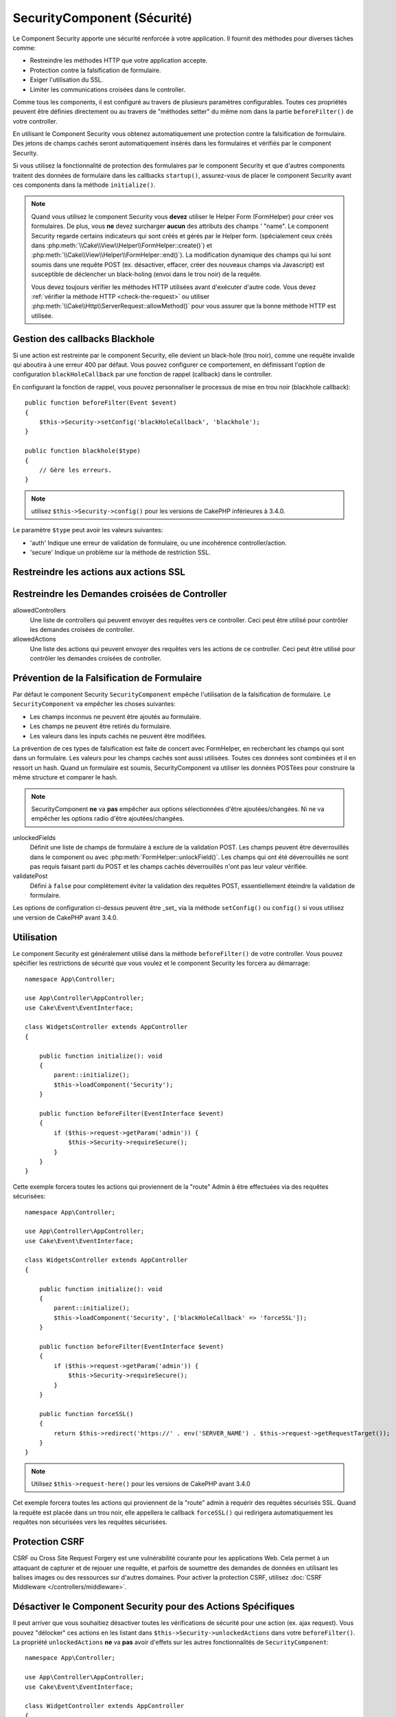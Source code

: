 SecurityComponent (Sécurité)
############################

.. php:class:: SecurityComponent(ComponentCollection $collection, array $config = [])

Le Component Security apporte une sécurité renforcée
à votre application. Il fournit des méthodes pour diverses tâches comme:

* Restreindre les méthodes HTTP que votre application accepte.
* Protection contre la falsification de formulaire.
* Exiger l'utilisation du SSL.
* Limiter les communications croisées dans le controller.

Comme tous les components, il est configuré au travers de plusieurs paramètres
configurables.
Toutes ces propriétés peuvent être définies directement ou au travers de
"méthodes setter" du même nom dans la partie ``beforeFilter()`` de votre
controller.

En utilisant le Component Security vous obtenez automatiquement une protection
contre la falsification de formulaire. Des jetons de champs cachés seront
automatiquement insérés dans les formulaires et vérifiés par le component
Security.

Si vous utilisez la fonctionnalité de protection des formulaires par le
component Security et que d'autres components traitent des données de formulaire
dans les callbacks ``startup()``, assurez-vous de placer le component Security
avant ces components dans la méthode ``initialize()``.

.. note::

    Quand vous utilisez le component Security vous **devez** utiliser le Helper
    Form (FormHelper) pour créer vos formulaires. De plus, vous **ne** devez
    surcharger **aucun** des attributs des champs ' "name". Le component
    Security regarde certains indicateurs qui sont créés et gérés par le Helper
    form. (spécialement ceux créés dans
    :php:meth:`\\Cake\\View\\Helper\\FormHelper::create()`) et
    :php:meth:`\\Cake\\View\\Helper\\FormHelper::end()`). La modification
    dynamique des champs qui lui sont soumis dans une requête POST (ex.
    désactiver, effacer, créer des nouveaux champs via Javascript) est
    susceptible de déclencher un black-holing (envoi dans le trou noir) de la
    requête.

    Vous devez toujours vérifier les méthodes HTTP utilisées avant d'exécuter
    d'autre code. Vous devez :ref:`vérifier la méthode HTTP <check-the-request>`
    ou utiliser :php:meth:`\\Cake\\Http\\ServerRequest::allowMethod()` pour vous
    assurer que la bonne méthode HTTP est utilisée.

Gestion des callbacks Blackhole
===============================

.. php:method:: blackHole(object $controller, string $error = '', SecurityException $exception = null)

Si une action est restreinte par le component Security, elle devient un
black-hole (trou noir), comme une requête invalide qui aboutira à une erreur 400
par défaut. Vous pouvez configurer ce comportement, en définissant l'option de
configuration ``blackHoleCallback`` par une fonction de rappel (callback) dans
le controller.

En configurant la fonction de rappel, vous pouvez personnaliser le processus de
mise en trou noir (blackhole callback)::

    public function beforeFilter(Event $event)
    {
        $this->Security->setConfig('blackHoleCallback', 'blackhole');
    }

    public function blackhole($type)
    {
        // Gère les erreurs.
    }

.. note::

    utilisez ``$this->Security->config()`` pour les versions de CakePHP
    inférieures à 3.4.0.

Le  paramètre ``$type`` peut avoir les valeurs suivantes:

* 'auth' Indique une erreur de validation de formulaire, ou une incohérence
  controller/action.
* 'secure' Indique un problème sur la méthode de restriction SSL.

Restreindre les actions aux actions SSL
=======================================

.. php:method:: requireSecure()

    Définit les actions qui nécessitent une requête SSL-securisée. Prend un
    nombre indéfini de paramètres. Peut-être appelé sans argument, pour forcer
    toutes les actions à requérir une SSL-securisée.

.. php:method:: requireAuth()

    Définit les actions qui nécessitent un jeton valide généré par le component
    Security. Prend un nombre indéfini de paramètres. Peut-être appelé sans
    argument, pour forcer toutes les actions à requérir une authentification
    valide.

Restreindre les Demandes croisées de Controller
===============================================

allowedControllers
    Une liste de controllers qui peuvent envoyer des requêtes vers ce
    controller. Ceci peut être utilisé pour contrôler les demandes croisées de
    controller.

allowedActions
    Une liste des actions qui peuvent envoyer des requêtes vers les actions de
    ce controller. Ceci peut être utilisé pour contrôler les demandes croisées
    de controller.

Prévention de la Falsification de Formulaire
============================================

Par défaut le component Security ``SecurityComponent`` empêche l'utilisation de
la falsification de formulaire. Le ``SecurityComponent`` va empêcher les choses
suivantes:

* Les champs inconnus ne peuvent être ajoutés au formulaire.
* Les champs ne peuvent être retirés du formulaire.
* Les valeurs dans les inputs cachés ne peuvent être modifiées.

La prévention de ces types de falsification est faite de concert avec
FormHelper, en recherchant les champs qui sont dans un formulaire. Les valeurs
pour les champs cachés sont aussi utilisées. Toutes ces données sont combinées
et il en ressort un hash. Quand un formulaire est soumis, SecurityComponent va
utiliser les données POSTées pour construire la même structure et comparer le
hash.

.. note::

    SecurityComponent **ne** va **pas** empêcher aux options sélectionnées
    d'être ajoutées/changées. Ni ne va empêcher les options radio d'être
    ajoutées/changées.

unlockedFields
    Définit une liste de champs de formulaire à exclure de la validation POST.
    Les champs peuvent être déverrouillés dans le component ou avec
    :php:meth:`FormHelper::unlockField()`. Les champs qui ont été déverrouillés
    ne sont pas requis faisant parti du POST et les champs cachés déverrouillés
    n'ont pas leur valeur vérifiée.

validatePost
    Défini à ``false`` pour complètement éviter la validation des requêtes POST,
    essentiellement éteindre la validation de formulaire.

Les options de configuration ci-dessus peuvent être _set_ via la méthode
``setConfig()`` ou ``config()`` si vous utilisez une version de CakePHP avant
3.4.0.

Utilisation
===========

Le component Security est généralement utilisé dans la méthode
``beforeFilter()`` de votre controller. Vous pouvez spécifier les restrictions
de sécurité que vous voulez et le component Security les forcera au démarrage::

    namespace App\Controller;

    use App\Controller\AppController;
    use Cake\Event\EventInterface;

    class WidgetsController extends AppController
    {

        public function initialize(): void
        {
            parent::initialize();
            $this->loadComponent('Security');
        }

        public function beforeFilter(EventInterface $event)
        {
            if ($this->request->getParam('admin')) {
                $this->Security->requireSecure();
            }
        }
    }

Cette exemple forcera toutes les actions qui proviennent de la "route" Admin à
être effectuées via des requêtes sécurisées::

    namespace App\Controller;

    use App\Controller\AppController;
    use Cake\Event\EventInterface;

    class WidgetsController extends AppController
    {

        public function initialize(): void
        {
            parent::initialize();
            $this->loadComponent('Security', ['blackHoleCallback' => 'forceSSL']);
        }

        public function beforeFilter(EventInterface $event)
        {
            if ($this->request->getParam('admin')) {
                $this->Security->requireSecure();
            }
        }

        public function forceSSL()
        {
            return $this->redirect('https://' . env('SERVER_NAME') . $this->request->getRequestTarget());
        }
    }

.. note::

    Utilisez ``$this->request-here()`` pour les versions de CakePHP avant
    3.4.0

Cet exemple forcera toutes les actions qui proviennent de la "route" admin à
requérir des requêtes sécurisés SSL. Quand la requête est placée dans un trou
noir, elle appellera le callback ``forceSSL()`` qui redirigera automatiquement
les requêtes non sécurisées vers les requêtes sécurisées.

.. _security-csrf:

Protection CSRF
===============

CSRF ou Cross Site Request Forgery est une vulnérabilité courante pour les
applications Web. Cela permet à un attaquant de capturer et de rejouer une
requête, et parfois de soumettre des demandes de données en utilisant les
balises images ou des ressources sur d'autres domaines.
Pour activer la protection CSRF, utilisez :doc:`CSRF Middleware </controllers/middleware>`.

Désactiver le Component Security pour des Actions Spécifiques
=============================================================

Il peut arriver que vous souhaitiez désactiver toutes les vérifications de
sécurité pour une action (ex. ajax request).
Vous pouvez "délocker" ces actions en les listant dans
``$this->Security->unlockedActions`` dans votre ``beforeFilter()``. La propriété
``unlockedActions`` **ne** va **pas** avoir d'effets sur les autres
fonctionnalités de ``SecurityComponent``::

    namespace App\Controller;

    use App\Controller\AppController;
    use Cake\Event\EventInterface;

    class WidgetController extends AppController
    {

        public function initialize(): void
        {
            parent::initialize();
            $this->loadComponent('Security');
        }

        public function beforeFilter(EventInterface $event)
        {
             $this->Security->setConfig('unlockedActions', ['edit']);
        }
    }

.. note::

    Utilisez ``$this->Security->config()`` pour les versions de CakePHP
    inférieures à 3.4.0.

Cet exemple désactiverait toutes les vérifications de sécurité pour une action
edit.

.. meta::
    :title lang=fr: Security (Sécurité)
    :keywords lang=fr: configurable parameters,security component,configuration parameters,invalid request,protection features,tighter security,holing,php class,meth,404 error,period of inactivity,csrf,array,submission,security class
